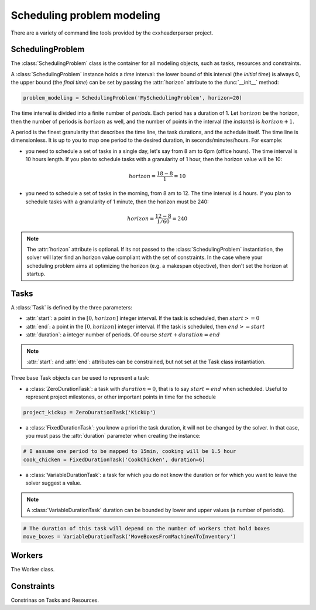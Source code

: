 Scheduling problem modeling
===========================

There are a variety of command line tools provided by the cxxheaderparser
project.

SchedulingProblem
-----------------

The :class:`SchedulingProblem` class is the container for all modeling objects, such as tasks, resources and constraints.

A :class:`SchedulingProblem` instance holds a *time* interval: the lower bound of this interval (the *initial time*) is always 0, the upper bound (the *final time*) can be set by passing the :attr:`horizon` attribute to the
:func:`__init__` method:

.. code-block:: python

    problem_modeling = SchedulingProblem('MySchedulingProblem', horizon=20)
 
The time interval is divided into a finite number of *periods*. Each period has a duration of 1. Let :math:`horizon` be the horizon, then the number of periods is :math:`horizon` as well, and the number of points in the interval (the *instants*) is :math:`horizon+1`.

A period is the finest granularity that describes the time line, the task durations, and the schedule itself. The time line is dimensionless. It is up to you to map one period to the desired duration, in seconds/minutes/hours. For example:

- you need to schedule a set of tasks in a single day, let's say from 8 am to 6pm (office hours). The time interval is 10 hours length. If you plan to schedule tasks with a granularity of 1 hour, then the horizon value will be 10:

.. math:: horizon = \frac{18-8}{1}=10

- you need to schedule a set of tasks in the morning, from 8 am to 12. The time interval is 4 hours. If you plan to schedule tasks with a granularity of 1 minute, then the horizon must be 240:

.. math:: horizon = \frac{12-8}{1/60}=240

.. note::
   The :attr:`horizon` attribute is optional. If its not passed to the :class:`SchedulingProblem` instantiation, the solver will later find an horizon value compliant with the set of constraints. In the case where your scheduling problem aims at optimizing the horizon (e.g. a makespan objective), then don't set the horizon at startup.

Tasks
-----
A :class:`Task` is defined by the three parameters:

- :attr:`start`: a point in the :math:`[0, horizon]` integer interval. If the task is scheduled, then :math:`start>=0`

- :attr:`end`: a point in the :math:`[0, horizon]` integer interval. If the task is scheduled, then :math:`end>=start`

- :attr:`duration`: a integer number of periods. Of course :math:`start+duration=end`


.. note::
  :attr:`start`: and :attr:`end`: attributes can be constrained, but not set at the Task class instantiation.

Three base Task objects can be used to represent a task:

- a :class:`ZeroDurationTask`: a task with :math:`duration=0`, that is to say :math:`start=end` when scheduled. Useful to represent project milestones, or other important points in time for the schedule

.. code-block:: python

    project_kickup = ZeroDurationTask('KickUp')

- a :class:`FixedDurationTask`: you know a priori the task duration, it will not be changed by the solver. In that case, you must pass the :attr:`duration` parameter when creating the instance:

.. code-block:: python

    # I assume one period to be mapped to 15min, cooking will be 1.5 hour
    cook_chicken = FixedDurationTask('CookChicken', duration=6)

- a :class:`VariableDurationTask`: a task for which you do not know the duration or for which you want to leave the solver suggest a value.

.. note::
  A :class:`VariableDurationTask` duration can be bounded by lower and upper values (a number of periods).

.. code-block:: python

    # The duration of this task will depend on the number of workers that hold boxes
    move_boxes = VariableDurationTask('MoveBoxesFromMachineAToInventory')

Workers
-------
The Worker class.

Constraints
-----------
Constrinas on Tasks and Resources.


